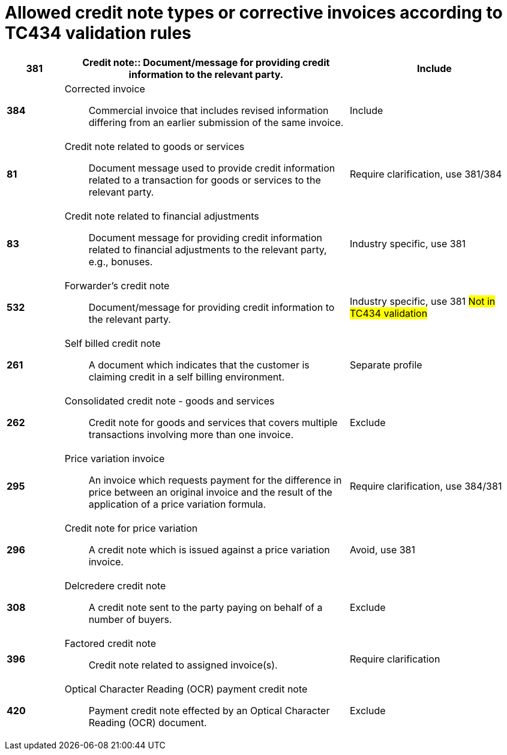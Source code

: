 = Allowed credit note types or corrective invoices according to TC434 validation rules

[cols="1s,5a,3", options="header"]
|===

|381
|Credit note:: Document/message for providing credit information to the relevant party.
|Include

|384
|Corrected invoice:: Commercial invoice that includes revised information differing from an earlier submission of the same invoice.
| Include


|81
|Credit note related to goods or services:: Document message used to provide credit information related to a transaction for goods or services to the relevant party.
| Require clarification, use 381/384

|83
|Credit note related to financial adjustments:: Document message for providing credit information related to financial adjustments to the relevant party, e.g., bonuses.
|Industry specific, use 381

|532
|Forwarder’s credit note:: Document/message for providing credit information to the relevant party.
|Industry specific, use 381 #Not in TC434 validation#

|261
|Self billed credit note:: A document which indicates that the customer is claiming credit in a self billing environment.
| Separate profile

|262
|Consolidated credit note - goods and services:: Credit note for goods and services that covers multiple transactions involving more than one invoice.
| Exclude

|295
|Price variation invoice:: An invoice which requests payment for the difference in price between an original invoice and the result of the application of a price variation formula.
| Require clarification, use 384/381

|296
|Credit note for price variation:: A credit note which is issued against a price variation invoice.
|Avoid, use 381

|308
|Delcredere credit note:: A credit note sent to the party paying on behalf of a number of buyers.
| Exclude

|396
|Factored credit note:: Credit note related to assigned invoice(s).
|Require clarification

|420
|Optical Character Reading (OCR) payment credit note:: Payment credit note effected by an Optical Character Reading (OCR) document.
|Exclude

|===
